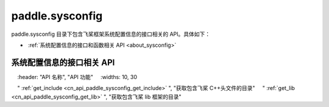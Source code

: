 
.. _cn_overview_sysconfig:

paddle.sysconfig
---------------------

paddle.sysconfig 目录下包含飞桨框架系统配置信息的接口相关的 API。具体如下：

-  :ref:`系统配置信息的接口和函数相关 API <about_sysconfig>`

.. _about_sysconfig:

系统配置信息的接口相关 API
::::::::::::::::::::

.. csv-table::
    :header: "API 名称", "API 功能"
    :widths: 10, 30

    " :ref:`get_include <cn_api_paddle_sysconfig_get_include>` ", "获取包含飞桨 C++头文件的目录"
    " :ref:`get_lib <cn_api_paddle_sysconfig_get_lib>` ", "获取包含飞桨 lib 框架的目录"
